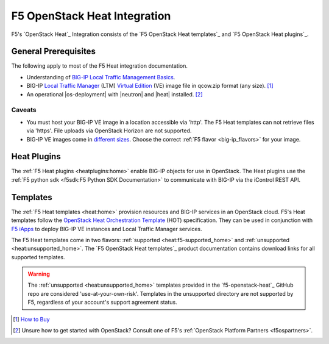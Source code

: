 .. _heat-home:

F5 OpenStack Heat Integration
=============================

F5's `OpenStack Heat`_ Integration consists of the `F5 OpenStack Heat templates`_ and `F5 OpenStack Heat plugins`_.


General Prerequisites
---------------------

The following apply to most of the F5 Heat integration documentation.

- Understanding of `BIG-IP Local Traffic Management Basics`_.
- BIG-IP `Local Traffic Manager`_ (LTM) `Virtual Edition`_ (VE) image file in qcow.zip format (any size). [#]_
- An operational |os-deployment| with |neutron| and |heat| installed. [#]_

Caveats
```````

- You must host your BIG-IP VE image in a location accessible via 'http'.
  The F5 Heat templates can not retrieve files via 'https'.
  File uploads via OpenStack Horizon are not supported.
- BIG-IP VE images come in `different sizes`_.
  Choose the correct :ref:`F5 flavor <big-ip_flavors>` for your image.

Heat Plugins
------------

The :ref:`F5 Heat plugins <heatplugins:home>` enable BIG-IP objects for use in OpenStack.
The Heat plugins use the :ref:`F5 python sdk <f5sdk:F5 Python SDK Documentation>` to communicate with BIG-IP via the iControl REST API.


Templates
---------

The :ref:`F5 Heat templates <heat:home>` provision resources and BIG-IP services in an OpenStack cloud.
F5's Heat templates follow the `OpenStack Heat Orchestration Template`_ (HOT) specification. They can be used in conjunction with `F5 iApps <https://devcentral.f5.com/wiki/iApp.HomePage.ashx>`_ to deploy BIG-IP VE instances and Local Traffic Manager services.

The F5 Heat templates come in two flavors: :ref:`supported <heat:f5-supported_home>` and :ref:`unsupported <heat:unsupported_home>`.
The `F5 OpenStack Heat templates`_ product documentation contains download links for all supported templates.

.. warning::

   The :ref:`unsupported <heat:unsupported_home>` templates provided in the `f5-openstack-heat`_ GitHub repo are considered 'use-at-your-own-risk'.
   Templates in the unsupported directory are not supported by F5, regardless of your account's support agreement status.


.. seealso::

   * :fonticon:`fa fa-github` `f5-openstack-heat`_
   * :fonticon:`fa fa-github` `f5-openstack-heat-plugins`_
   * :fonticon:`fa fa-book` `F5 OpenStack Heat templates`_
   * :fonticon:`fa fa-book` `F5 OpenStack Heat plugins`_


.. [#] `How to Buy <https://f5.com/products/how-to-buy>`_
.. [#] Unsure how to get started with OpenStack? Consult one of F5's :ref:`OpenStack Platform Partners <f5ospartners>`.

.. _BIG-IP Local Traffic Management Basics: https://support.f5.com/kb/en-us/products/big-ip_ltm/manuals/product/ltm-basics-13-0-0.html
.. _Local Traffic Manager: https://f5.com/products/big-ip/local-traffic-manager-ltm
.. _Virtual Edition: https://f5.com/products/deployment-methods/virtual-editions
.. _different sizes: https://support.f5.com/csp/article/K14946
.. _OpenStack Heat Orchestration Template: https://docs.openstack.org/developer/heat/template_guide/hot_spec.html
